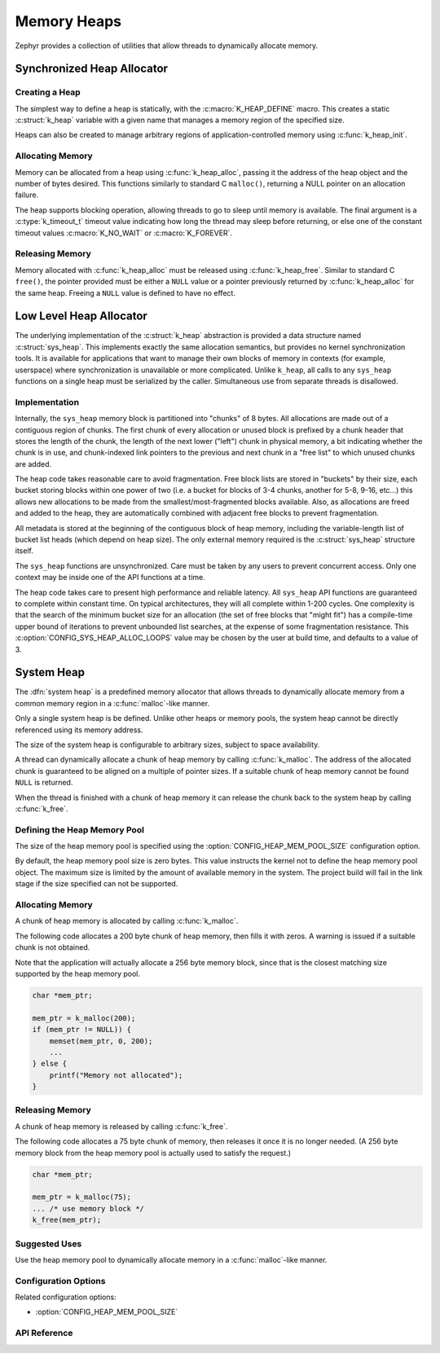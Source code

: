 .. _heap_v2:

Memory Heaps
############

Zephyr provides a collection of utilities that allow threads to
dynamically allocate memory.

Synchronized Heap Allocator
***************************

Creating a Heap
===============

The simplest way to define a heap is statically, with the
:c:macro:`K_HEAP_DEFINE` macro.  This creates a static :c:struct:`k_heap` variable
with a given name that manages a memory region of the
specified size.

Heaps can also be created to manage arbitrary regions of
application-controlled memory using :c:func:`k_heap_init`.

Allocating Memory
=================

Memory can be allocated from a heap using :c:func:`k_heap_alloc`,
passing it the address of the heap object and the number of bytes
desired.  This functions similarly to standard C ``malloc()``,
returning a NULL pointer on an allocation failure.

The heap supports blocking operation, allowing threads to go to sleep
until memory is available.  The final argument is a
:c:type:`k_timeout_t` timeout value indicating how long the thread may
sleep before returning, or else one of the constant timeout values
:c:macro:`K_NO_WAIT` or :c:macro:`K_FOREVER`.

Releasing Memory
================

Memory allocated with :c:func:`k_heap_alloc` must be released using
:c:func:`k_heap_free`.  Similar to standard C ``free()``, the pointer
provided must be either a ``NULL`` value or a pointer previously
returned by :c:func:`k_heap_alloc` for the same heap.  Freeing a
``NULL`` value is defined to have no effect.

Low Level Heap Allocator
************************

The underlying implementation of the :c:struct:`k_heap`
abstraction is provided a data structure named :c:struct:`sys_heap`.  This
implements exactly the same allocation semantics, but
provides no kernel synchronization tools.  It is available for
applications that want to manage their own blocks of memory in
contexts (for example, userspace) where synchronization is unavailable
or more complicated.  Unlike ``k_heap``, all calls to any ``sys_heap``
functions on a single heap must be serialized by the caller.
Simultaneous use from separate threads is disallowed.

Implementation
==============

Internally, the ``sys_heap`` memory block is partitioned into "chunks"
of 8 bytes.  All allocations are made out of a contiguous region of
chunks.  The first chunk of every allocation or unused block is
prefixed by a chunk header that stores the length of the chunk, the
length of the next lower ("left") chunk in physical memory, a bit
indicating whether the chunk is in use, and chunk-indexed link
pointers to the previous and next chunk in a "free list" to which
unused chunks are added.

The heap code takes reasonable care to avoid fragmentation.  Free
block lists are stored in "buckets" by their size, each bucket storing
blocks within one power of two (i.e. a bucket for blocks of 3-4
chunks, another for 5-8, 9-16, etc...) this allows new allocations to
be made from the smallest/most-fragmented blocks available.  Also, as
allocations are freed and added to the heap, they are automatically
combined with adjacent free blocks to prevent fragmentation.

All metadata is stored at the beginning of the contiguous block of
heap memory, including the variable-length list of bucket list heads
(which depend on heap size).  The only external memory required is the
:c:struct:`sys_heap` structure itself.

The ``sys_heap`` functions are unsynchronized.  Care must be taken by
any users to prevent concurrent access.  Only one context may be
inside one of the API functions at a time.

The heap code takes care to present high performance and reliable
latency.  All ``sys_heap`` API functions are guaranteed to complete
within constant time.  On typical architectures, they will all
complete within 1-200 cycles.  One complexity is that the search of
the minimum bucket size for an allocation (the set of free blocks that
"might fit") has a compile-time upper bound of iterations to prevent
unbounded list searches, at the expense of some fragmentation
resistance.  This :c:option:`CONFIG_SYS_HEAP_ALLOC_LOOPS` value may be
chosen by the user at build time, and defaults to a value of 3.

System Heap
***********

The :dfn:`system heap` is a predefined memory allocator that allows
threads to dynamically allocate memory from a common memory region in
a :c:func:`malloc`-like manner.

Only a single system heap is be defined. Unlike other heaps or memory
pools, the system heap cannot be directly referenced using its
memory address.

The size of the system heap is configurable to arbitrary sizes,
subject to space availability.

A thread can dynamically allocate a chunk of heap memory by calling
:c:func:`k_malloc`. The address of the allocated chunk is
guaranteed to be aligned on a multiple of pointer sizes. If a suitable
chunk of heap memory cannot be found ``NULL`` is returned.

When the thread is finished with a chunk of heap memory it can release
the chunk back to the system heap by calling :c:func:`k_free`.

Defining the Heap Memory Pool
=============================

The size of the heap memory pool is specified using the
:option:`CONFIG_HEAP_MEM_POOL_SIZE` configuration option.

By default, the heap memory pool size is zero bytes. This value instructs
the kernel not to define the heap memory pool object. The maximum size is limited
by the amount of available memory in the system. The project build will fail in
the link stage if the size specified can not be supported.

Allocating Memory
=================

A chunk of heap memory is allocated by calling :c:func:`k_malloc`.

The following code allocates a 200 byte chunk of heap memory, then fills it
with zeros. A warning is issued if a suitable chunk is not obtained.

Note that the application will actually allocate a 256 byte memory block,
since that is the closest matching size supported by the heap memory pool.

.. code-block:: c

    char *mem_ptr;

    mem_ptr = k_malloc(200);
    if (mem_ptr != NULL)) {
        memset(mem_ptr, 0, 200);
	...
    } else {
        printf("Memory not allocated");
    }

Releasing Memory
================

A chunk of heap memory is released by calling :c:func:`k_free`.

The following code allocates a 75 byte chunk of memory, then releases it
once it is no longer needed. (A 256 byte memory block from the heap memory
pool is actually used to satisfy the request.)

.. code-block:: c

    char *mem_ptr;

    mem_ptr = k_malloc(75);
    ... /* use memory block */
    k_free(mem_ptr);

Suggested Uses
==============

Use the heap memory pool to dynamically allocate memory in a
:c:func:`malloc`-like manner.

Configuration Options
=====================

Related configuration options:

* :option:`CONFIG_HEAP_MEM_POOL_SIZE`

API Reference
=============

.. doxygengroup:: heap_apis
   :project: Zephyr
